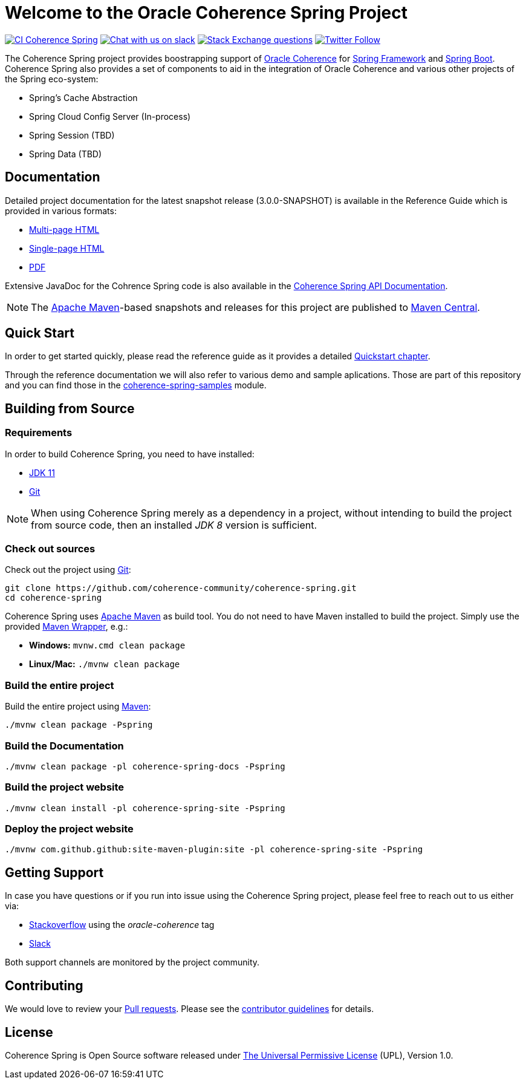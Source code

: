 :snapshot-version: 3.0.0-SNAPSHOT

= Welcome to the Oracle Coherence Spring Project

image:https://github.com/coherence-community/coherence-spring/workflows/CI%20Coherence%20Spring/badge.svg[CI Coherence Spring,link=https://github.com/coherence-community/coherence-spring/actions]
image:https://img.shields.io/badge/Coherence-Join%20Slack-brightgreen[Chat with us on slack,link=https://join.slack.com/t/oraclecoherence/shared_invite/zt-9ufv220y-Leudk0o5ntgNV0xraa8DNw]
image:https://img.shields.io/stackexchange/stackoverflow/t/oracle-coherence?label=%20StackOverflow%20%7C%20oracle-coherence[Stack Exchange questions,link=https://stackoverflow.com/questions/tagged/oracle-coherence]
image:https://img.shields.io/twitter/follow/OracleCoherence?style=social[Twitter Follow,link=https://twitter.com/OracleCoherence]

The Coherence Spring project provides boostrapping support of https://coherence.community/[Oracle Coherence] for https://spring.io/projects/spring-framework[Spring Framework] and https://spring.io/projects/spring-boot[Spring Boot]. Coherence Spring also provides a set of components to aid in the integration of Oracle Coherence and various other projects of the Spring eco-system:

- Spring's Cache Abstraction
- Spring Cloud Config Server (In-process)
- Spring Session (TBD)
- Spring Data (TBD)

== Documentation

Detailed project documentation for the latest snapshot release ({snapshot-version}) is available
in the Reference Guide which is provided in various formats:

- https://spring.coherence.community/{snapshot-version}/refdocs/reference/html/index.html[Multi-page HTML]
- https://spring.coherence.community/{snapshot-version}/refdocs/reference/htmlsingle/index.html[Single-page HTML]
- https://spring.coherence.community/{snapshot-version}/refdocs/reference/pdf/coherence-spring-reference.pdf[PDF]

Extensive JavaDoc for the Cohrence Spring code is also available in the https://spring.coherence.community/{snapshot-version}/refdocs/api/index.html[Coherence Spring API Documentation].

NOTE: The http://maven.apache.org[Apache Maven]-based snapshots and releases for this project are published to http://repo1.maven.org/maven2/com/oracle/coherence/spring/[Maven Central].

== Quick Start

In order to get started quickly, please read the reference guide as it provides a detailed https://spring.coherence.community/{snapshot-version}/refdocs/reference/htmlsingle/index.html#quickstart[Quickstart chapter].

Through the reference documentation we will also refer to various demo and sample aplications. Those are part of this repository and you can find those in the https://github.com/coherence-community/coherence-spring/tree/master/coherence-spring-samples[coherence-spring-samples] module.

== Building from Source

=== Requirements

In order to build Coherence Spring, you need to have installed:

- https://www.oracle.com/java/technologies/javase-jdk11-downloads.html[JDK 11]
- https://help.github.com/set-up-git-redirect[Git]

NOTE: When using Coherence Spring merely as a dependency in a project, without intending to build the project from source code, then an installed _JDK 8_ version is sufficient.

=== Check out sources

Check out the project using https://git-scm.com/[Git]:

[source,bash,indent=0]
----
git clone https://github.com/coherence-community/coherence-spring.git
cd coherence-spring
----

Coherence Spring uses https://maven.apache.org/[Apache Maven] as build tool. You do not need to have Maven installed to build the project. Simply use the provided https://github.com/takari/maven-wrapper[Maven Wrapper], e.g.:

- *Windows:* `mvnw.cmd clean package`
- *Linux/Mac:* `./mvnw clean package`

=== Build the entire project

Build the entire project using https://maven.apache.org/[Maven]:

[source,bash]
----
./mvnw clean package -Pspring
----

=== Build the Documentation

[source,bash]
----
./mvnw clean package -pl coherence-spring-docs -Pspring
----

=== Build the project website

[source,bash]
----
./mvnw clean install -pl coherence-spring-site -Pspring
----

=== Deploy the project website

[source,bash]
----
./mvnw com.github.github:site-maven-plugin:site -pl coherence-spring-site -Pspring
----

== Getting Support

In case you have questions or if you run into issue using the Coherence Spring project, please feel free to reach out to us either via:

- https://stackoverflow.com/tags/oracle-coherence[Stackoverflow] using the _oracle-coherence_ tag
- https://join.slack.com/t/oraclecoherence/shared_invite/zt-9ufv220y-Leudk0o5ntgNV0xraa8DNw[Slack]

Both support channels are monitored by the project community.

== Contributing

We would love to review your https://help.github.com/articles/creating-a-pull-request[Pull requests]. Please see the link:CONTRIBUTING.md[contributor guidelines] for details.

== License

Coherence Spring is Open Source software released under link:LICENSE.txt[The Universal Permissive License] (UPL), Version 1.0.

